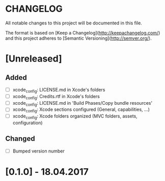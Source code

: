 #+STARTUP: showall hidestars

* CHANGELOG

All notable changes to this project will be documented in this file.

The format is based on [Keep a Changelog](http://keepachangelog.com/) and this project adheres to [Semantic Versioning](http://semver.org/).

* [Unreleased]
** Added
- [ ] xcode_config: LICENSE.md in Xcode's folders
- [ ] xcode_config: Credits.rtf in Xcode's folders
- [ ] xcode_config: LICENSE.md in 'Build Phases/Copy bundle resources'
- [ ] xcode_config: Xcode sections configured (General, capabilities, ...)
- [ ] xcode_config: Xcode folders organized (MVC folders, assets, configuration)

** Changed
- [ ] Bumped version number


* [0.1.0] - 18.04.2017
